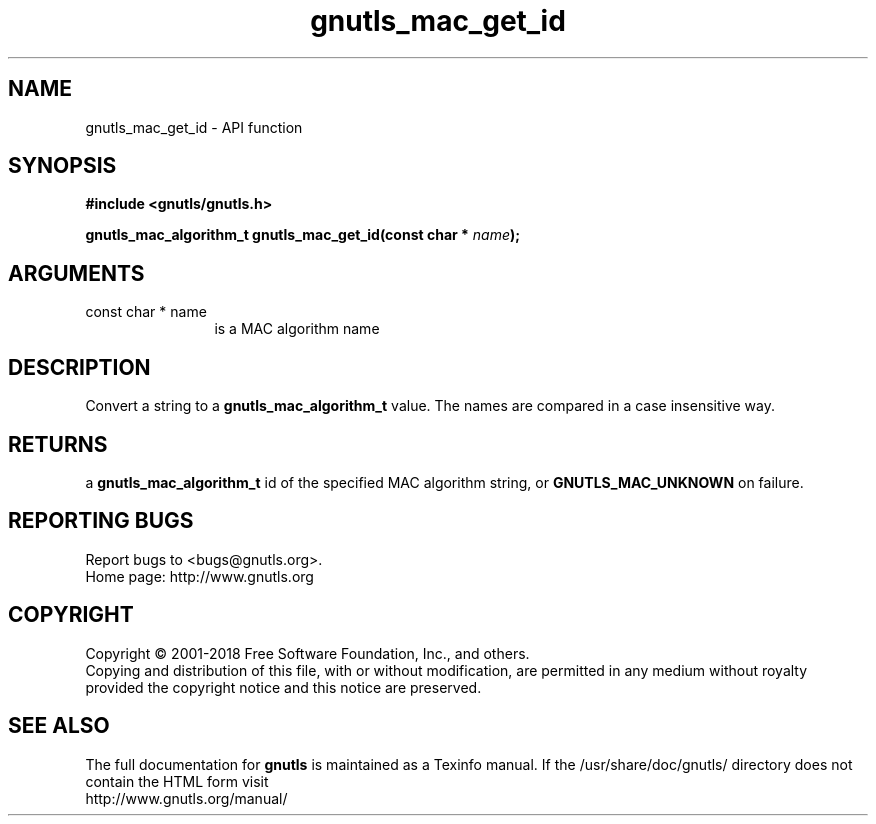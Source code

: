 .\" DO NOT MODIFY THIS FILE!  It was generated by gdoc.
.TH "gnutls_mac_get_id" 3 "3.6.4" "gnutls" "gnutls"
.SH NAME
gnutls_mac_get_id \- API function
.SH SYNOPSIS
.B #include <gnutls/gnutls.h>
.sp
.BI "gnutls_mac_algorithm_t gnutls_mac_get_id(const char * " name ");"
.SH ARGUMENTS
.IP "const char * name" 12
is a MAC algorithm name
.SH "DESCRIPTION"
Convert a string to a \fBgnutls_mac_algorithm_t\fP value.  The names are
compared in a case insensitive way.
.SH "RETURNS"
a \fBgnutls_mac_algorithm_t\fP id of the specified MAC
algorithm string, or \fBGNUTLS_MAC_UNKNOWN\fP on failure.
.SH "REPORTING BUGS"
Report bugs to <bugs@gnutls.org>.
.br
Home page: http://www.gnutls.org

.SH COPYRIGHT
Copyright \(co 2001-2018 Free Software Foundation, Inc., and others.
.br
Copying and distribution of this file, with or without modification,
are permitted in any medium without royalty provided the copyright
notice and this notice are preserved.
.SH "SEE ALSO"
The full documentation for
.B gnutls
is maintained as a Texinfo manual.
If the /usr/share/doc/gnutls/
directory does not contain the HTML form visit
.B
.IP http://www.gnutls.org/manual/
.PP
